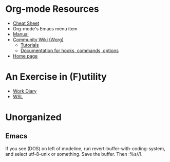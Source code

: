 * Org-mode Resources

- [[https://orgmode.org/orgcard.txt][Cheat Sheet]]
- Org-mode's Emacs menu item
- [[info:org][Manual]]
- [[https://orgmode.org/worg/][Community Wiki (Worg)]]
  - [[https://orgmode.org/worg/org-tutorials/][Tutorials]]
  - [[https://orgmode.org/worg/doc.html][Documentation for hooks, commands, options]]
- [[https://orgmode.org/][Home page]]

* An Exercise in (F)utility

- [[file:diary.org][Work Diary]]
- [[file:WSL.org][WSL]]

* Unorganized
** Emacs
If you see (DOS) on left of modeline, run
revert-buffer-with-coding-system, and select utf-8-unix or
something. Save the buffer. Then :%s/\r//.
